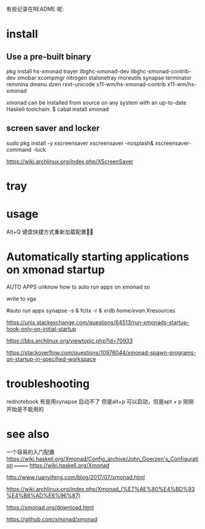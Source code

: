 有些记录在README 呢:
* install
** Use a pre-built binary  
  pkg install hs-xmonad  trayer  libghc-xmonad-dev libghc-xmonad-contrib-dev xmobar xcompmgr nitrogen stalonetray moreutils synapse  terminator remmina dmenu dzen rxvt-unicode 
x11-wm/hs-xmonad-contrib x11-wm/hs-xmonad

xmonad can be installed from source on any system with an up-to-date Haskell toolchain:
 $ cabal install xmonad

** screen saver and locker 
	sudo pkg install -y xscreensaver
xscreensaver -nosplash&
xscreensaver-command -lock

https://wiki.archlinux.org/index.php/XScreenSaver



* tray 


* usage 
 Alt+Q 键盘快捷方式重新加载配置


* Automatically starting applications on xmonad startup 
AUTO APPS 
 unknow how to auto run apps  on xmonad  so  

write to  vga 

#auto run apps
synapse  -s   &
fcitx -r  &
xrdb /home/evan/.Xresources

https://unix.stackexchange.com/questions/64513/run-xmonads-startup-hook-only-on-initial-startup

https://bbs.archlinux.org/viewtopic.php?id=70933

https://stackoverflow.com/questions/10976044/xmonad-spawn-programs-on-startup-in-specified-workspace



* troubleshooting 
rednotebook  有是用synapse 启动不了 但是alt+p 可以启动，但是apt + p  刚刚开始是不能用的 



* see also
一个容易的入门配置
https://wiki.haskell.org/Xmonad/Config_archive/John_Goerzen's_Configuration
=======
https://wiki.haskell.org/Xmonad

http://www.ruanyifeng.com/blog/2017/07/xmonad.html

https://wiki.archlinux.org/index.php/Xmonad_(%E7%AE%80%E4%BD%93%E4%B8%AD%E6%96%87)

https://xmonad.org/download.html

https://github.com/xmonad/xmonad


